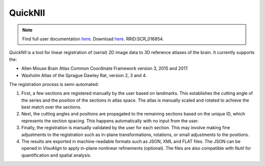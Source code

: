 **QuickNII**
--------------

.. note::
   Find full user documentation `here <https://quicknii.readthedocs.io/en/latest/>`_.
   Download `here <https://www.nitrc.org/projects/quicknii>`_.
   RRID:SCR_016854.

*QuickNII* is a tool for linear registration of (serial) 2D image data to 3D reference atlases of the brain. It currently supports the:

* Allen Mouse Brain Atlas Common Coordinate Framework version 3, 2015 and 2017.
* Waxholm Atlas of the Sprague Dawley Rat, version 2, 3 and 4. 

The registration process is semi-automated:

1. First, a few sections are registered manually by the user based on landmarks. This establishes the cutting angle of the series and the position of the sections in atlas space.  The atlas is manually scaled and rotated to achieve the best match over the sections.  
2. Next, the cutting angles and positions are propagated to the remaining sections based on the unique ID, which represents the section spacing. This happens automatically with no input from the user.
3. Finally, the registration is manually validated by the user for each section. This may involve making fine adjustments to the registration such as in-plane transformations, rotations, or small adjustments to the positions.
4. The results are exported in machine-readable formats such as JSON, XML and FLAT files. The JSON can be opened in *VisuAlign* to apply in-plane nonlinear refinements (optional). The files are also compatible with *Nutil* for quantification and spatial analysis. 




